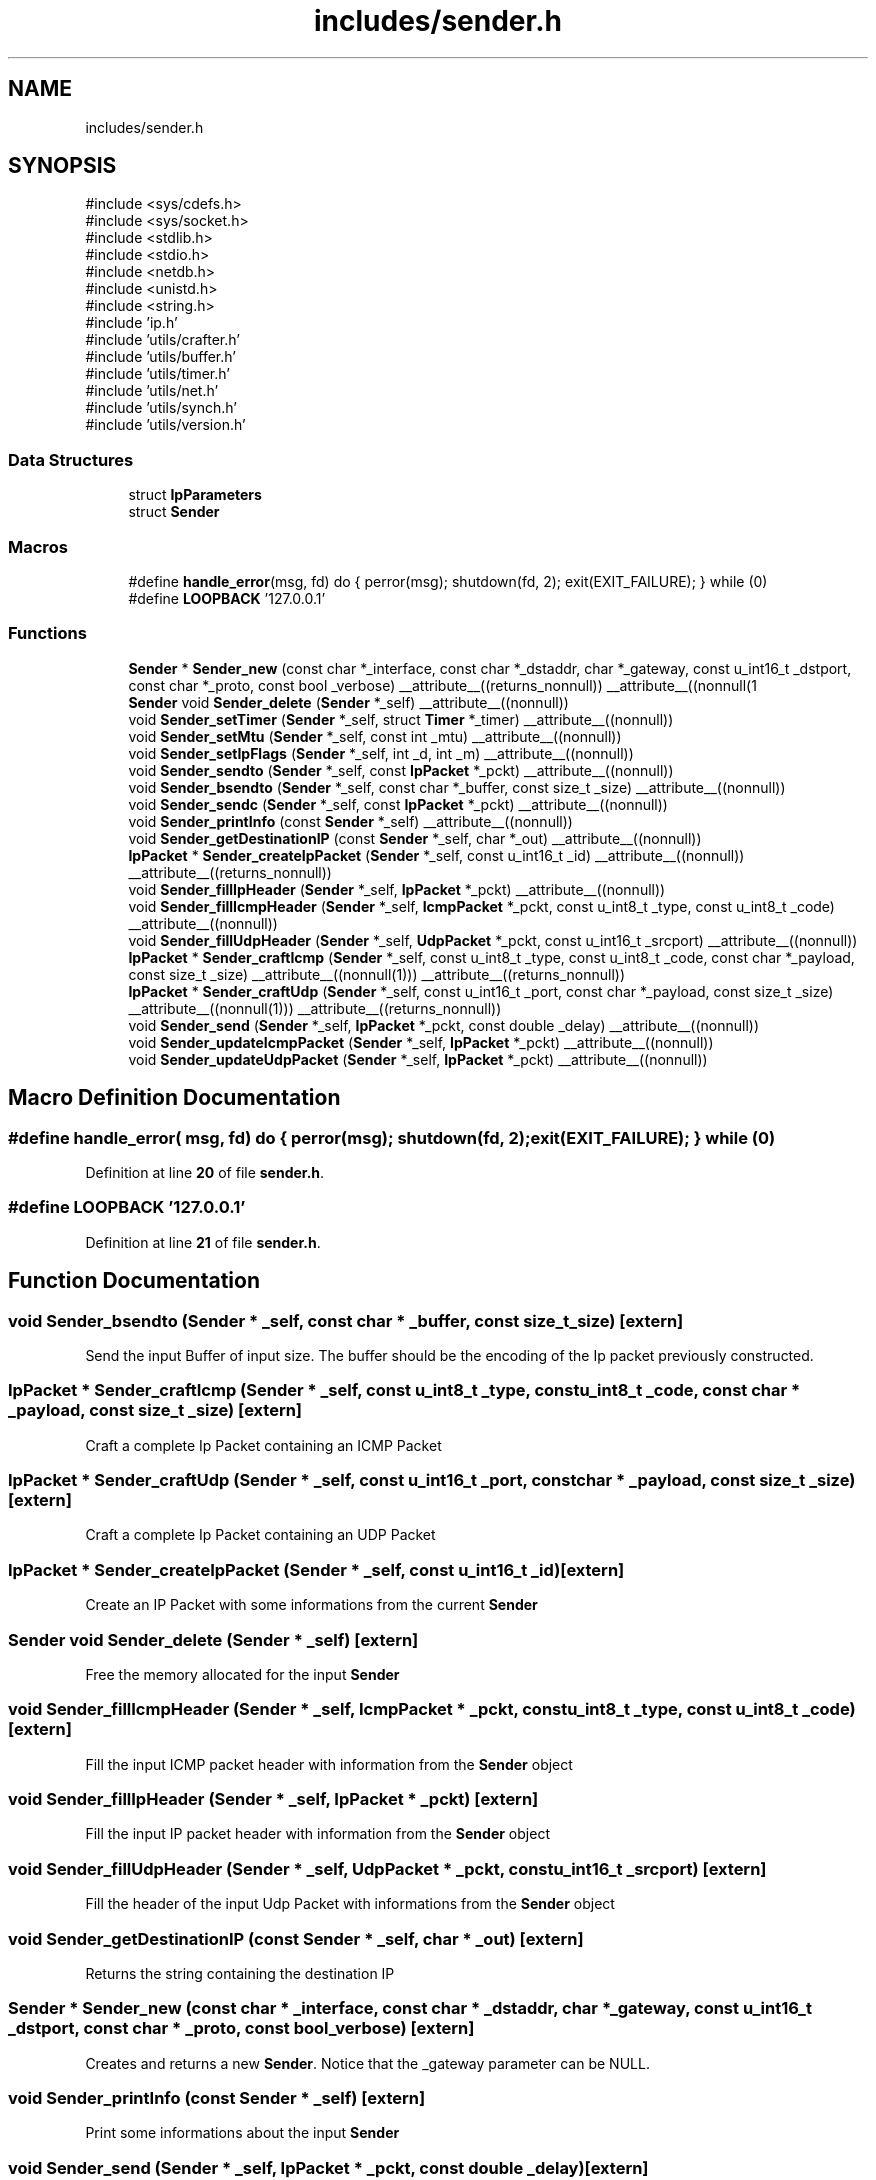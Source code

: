 .TH "includes/sender.h" 3 "Version v02.01d0" "libcnet" \" -*- nroff -*-
.ad l
.nh
.SH NAME
includes/sender.h
.SH SYNOPSIS
.br
.PP
\fR#include <sys/cdefs\&.h>\fP
.br
\fR#include <sys/socket\&.h>\fP
.br
\fR#include <stdlib\&.h>\fP
.br
\fR#include <stdio\&.h>\fP
.br
\fR#include <netdb\&.h>\fP
.br
\fR#include <unistd\&.h>\fP
.br
\fR#include <string\&.h>\fP
.br
\fR#include 'ip\&.h'\fP
.br
\fR#include 'utils/crafter\&.h'\fP
.br
\fR#include 'utils/buffer\&.h'\fP
.br
\fR#include 'utils/timer\&.h'\fP
.br
\fR#include 'utils/net\&.h'\fP
.br
\fR#include 'utils/synch\&.h'\fP
.br
\fR#include 'utils/version\&.h'\fP
.br

.SS "Data Structures"

.in +1c
.ti -1c
.RI "struct \fBIpParameters\fP"
.br
.ti -1c
.RI "struct \fBSender\fP"
.br
.in -1c
.SS "Macros"

.in +1c
.ti -1c
.RI "#define \fBhandle_error\fP(msg,  fd)   do { perror(msg); shutdown(fd, 2); exit(EXIT_FAILURE); } while (0)"
.br
.ti -1c
.RI "#define \fBLOOPBACK\fP   '127\&.0\&.0\&.1'"
.br
.in -1c
.SS "Functions"

.in +1c
.ti -1c
.RI "\fBSender\fP * \fBSender_new\fP (const char *_interface, const char *_dstaddr, char *_gateway, const u_int16_t _dstport, const char *_proto, const bool _verbose) __attribute__((returns_nonnull)) __attribute__((nonnull(1"
.br
.ti -1c
.RI "\fBSender\fP void \fBSender_delete\fP (\fBSender\fP *_self) __attribute__((nonnull))"
.br
.ti -1c
.RI "void \fBSender_setTimer\fP (\fBSender\fP *_self, struct \fBTimer\fP *_timer) __attribute__((nonnull))"
.br
.ti -1c
.RI "void \fBSender_setMtu\fP (\fBSender\fP *_self, const int _mtu) __attribute__((nonnull))"
.br
.ti -1c
.RI "void \fBSender_setIpFlags\fP (\fBSender\fP *_self, int _d, int _m) __attribute__((nonnull))"
.br
.ti -1c
.RI "void \fBSender_sendto\fP (\fBSender\fP *_self, const \fBIpPacket\fP *_pckt) __attribute__((nonnull))"
.br
.ti -1c
.RI "void \fBSender_bsendto\fP (\fBSender\fP *_self, const char *_buffer, const size_t _size) __attribute__((nonnull))"
.br
.ti -1c
.RI "void \fBSender_sendc\fP (\fBSender\fP *_self, const \fBIpPacket\fP *_pckt) __attribute__((nonnull))"
.br
.ti -1c
.RI "void \fBSender_printInfo\fP (const \fBSender\fP *_self) __attribute__((nonnull))"
.br
.ti -1c
.RI "void \fBSender_getDestinationIP\fP (const \fBSender\fP *_self, char *_out) __attribute__((nonnull))"
.br
.ti -1c
.RI "\fBIpPacket\fP * \fBSender_createIpPacket\fP (\fBSender\fP *_self, const u_int16_t _id) __attribute__((nonnull)) __attribute__((returns_nonnull))"
.br
.ti -1c
.RI "void \fBSender_fillIpHeader\fP (\fBSender\fP *_self, \fBIpPacket\fP *_pckt) __attribute__((nonnull))"
.br
.ti -1c
.RI "void \fBSender_fillIcmpHeader\fP (\fBSender\fP *_self, \fBIcmpPacket\fP *_pckt, const u_int8_t _type, const u_int8_t _code) __attribute__((nonnull))"
.br
.ti -1c
.RI "void \fBSender_fillUdpHeader\fP (\fBSender\fP *_self, \fBUdpPacket\fP *_pckt, const u_int16_t _srcport) __attribute__((nonnull))"
.br
.ti -1c
.RI "\fBIpPacket\fP * \fBSender_craftIcmp\fP (\fBSender\fP *_self, const u_int8_t _type, const u_int8_t _code, const char *_payload, const size_t _size) __attribute__((nonnull(1))) __attribute__((returns_nonnull))"
.br
.ti -1c
.RI "\fBIpPacket\fP * \fBSender_craftUdp\fP (\fBSender\fP *_self, const u_int16_t _port, const char *_payload, const size_t _size) __attribute__((nonnull(1))) __attribute__((returns_nonnull))"
.br
.ti -1c
.RI "void \fBSender_send\fP (\fBSender\fP *_self, \fBIpPacket\fP *_pckt, const double _delay) __attribute__((nonnull))"
.br
.ti -1c
.RI "void \fBSender_updateIcmpPacket\fP (\fBSender\fP *_self, \fBIpPacket\fP *_pckt) __attribute__((nonnull))"
.br
.ti -1c
.RI "void \fBSender_updateUdpPacket\fP (\fBSender\fP *_self, \fBIpPacket\fP *_pckt) __attribute__((nonnull))"
.br
.in -1c
.SH "Macro Definition Documentation"
.PP 
.SS "#define handle_error( msg,  fd)   do { perror(msg); shutdown(fd, 2); exit(EXIT_FAILURE); } while (0)"

.PP
Definition at line \fB20\fP of file \fBsender\&.h\fP\&.
.SS "#define LOOPBACK   '127\&.0\&.0\&.1'"

.PP
Definition at line \fB21\fP of file \fBsender\&.h\fP\&.
.SH "Function Documentation"
.PP 
.SS "void Sender_bsendto (\fBSender\fP * _self, const char * _buffer, const size_t _size)\fR [extern]\fP"
Send the input Buffer of input size\&. The buffer should be the encoding of the Ip packet previously constructed\&. 
.SS "\fBIpPacket\fP * Sender_craftIcmp (\fBSender\fP * _self, const u_int8_t _type, const u_int8_t _code, const char * _payload, const size_t _size)\fR [extern]\fP"
Craft a complete Ip Packet containing an ICMP Packet 
.SS "\fBIpPacket\fP * Sender_craftUdp (\fBSender\fP * _self, const u_int16_t _port, const char * _payload, const size_t _size)\fR [extern]\fP"
Craft a complete Ip Packet containing an UDP Packet 
.SS "\fBIpPacket\fP * Sender_createIpPacket (\fBSender\fP * _self, const u_int16_t _id)\fR [extern]\fP"
Create an IP Packet with some informations from the current \fBSender\fP 
.SS "\fBSender\fP void Sender_delete (\fBSender\fP * _self)\fR [extern]\fP"
Free the memory allocated for the input \fBSender\fP 
.SS "void Sender_fillIcmpHeader (\fBSender\fP * _self, \fBIcmpPacket\fP * _pckt, const u_int8_t _type, const u_int8_t _code)\fR [extern]\fP"
Fill the input ICMP packet header with information from the \fBSender\fP object 
.SS "void Sender_fillIpHeader (\fBSender\fP * _self, \fBIpPacket\fP * _pckt)\fR [extern]\fP"
Fill the input IP packet header with information from the \fBSender\fP object 
.SS "void Sender_fillUdpHeader (\fBSender\fP * _self, \fBUdpPacket\fP * _pckt, const u_int16_t _srcport)\fR [extern]\fP"
Fill the header of the input Udp Packet with informations from the \fBSender\fP object 
.SS "void Sender_getDestinationIP (const \fBSender\fP * _self, char * _out)\fR [extern]\fP"
Returns the string containing the destination IP 
.SS "\fBSender\fP * Sender_new (const char * _interface, const char * _dstaddr, char * _gateway, const u_int16_t _dstport, const char * _proto, const bool _verbose)\fR [extern]\fP"
Creates and returns a new \fBSender\fP\&. Notice that the \fR_gateway\fP parameter can be NULL\&. 
.SS "void Sender_printInfo (const \fBSender\fP * _self)\fR [extern]\fP"
Print some informations about the input \fBSender\fP 
.SS "void Sender_send (\fBSender\fP * _self, \fBIpPacket\fP * _pckt, const double _delay)\fR [extern]\fP"
Send the input icmp packet 
.SS "void Sender_sendc (\fBSender\fP * _self, const \fBIpPacket\fP * _pckt)\fR [extern]\fP"
Continuously send the input IP Packet 
.SS "void Sender_sendto (\fBSender\fP * _self, const \fBIpPacket\fP * _pckt)\fR [extern]\fP"
Send the input IP Packet 
.SS "void Sender_setIpFlags (\fBSender\fP * _self, int _d, int _m)\fR [extern]\fP"
Set the flags to the Ip Parameters structure 
.SS "void Sender_setMtu (\fBSender\fP * _self, const int _mtu)\fR [extern]\fP"
Set the Maximum Transmission Unit into the \fBSender\fP 
.SS "void Sender_setTimer (\fBSender\fP * _self, struct \fBTimer\fP * _timer)\fR [extern]\fP"
Set a timer into the sender 
.SS "void Sender_updateIcmpPacket (\fBSender\fP * _self, \fBIpPacket\fP * _pckt)\fR [extern]\fP"
Update the input Packet identifier\&. If the Icmp input is for echo requests it also updates the identifier and the sequence number of the icmp header\&. 
.SS "void Sender_updateUdpPacket (\fBSender\fP * _self, \fBIpPacket\fP * _pckt)\fR [extern]\fP"
Update the input Packet identifier and recompute the checksum 
.SH "Author"
.PP 
Generated automatically by Doxygen for libcnet from the source code\&.
